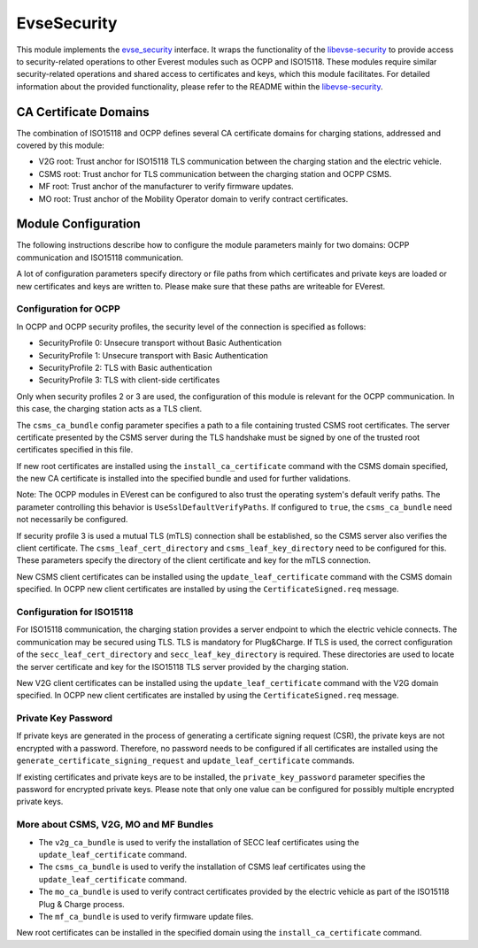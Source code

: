 .. _everest_modules_handwritten_EvseSecurity:

====================================
EvseSecurity
====================================

This module implements the `evse_security <https://github.com/EVerest/everest-core/blob/main/interfaces/evse_security.yaml>`_ interface. It wraps the functionality of the `libevse-security <https://github.com/EVerest/libevse-security>`_ to provide access to security-related operations to other Everest modules such as OCPP and ISO15118. These modules require similar security-related operations and shared access to certificates and keys, which this module facilitates. For detailed information about the provided functionality, please refer to the README within the `libevse-security <https://github.com/EVerest/libevse-security>`_.

CA Certificate Domains
=======================

The combination of ISO15118 and OCPP defines several CA certificate domains for charging stations, addressed and covered by this module:

* V2G root: Trust anchor for ISO15118 TLS communication between the charging station and the electric vehicle.
* CSMS root: Trust anchor for TLS communication between the charging station and OCPP CSMS.
* MF root: Trust anchor of the manufacturer to verify firmware updates.
* MO root: Trust anchor of the Mobility Operator domain to verify contract certificates.

Module Configuration
=====================

The following instructions describe how to configure the module parameters mainly for two domains: OCPP communication and ISO15118 communication.

A lot of configuration parameters specify directory or file paths from which certificates and private keys are loaded or new certificates and keys are written to. Please make sure that these paths are writeable for EVerest. 

Configuration for OCPP
----------------------

In OCPP and OCPP security profiles, the security level of the connection is specified as follows:

* SecurityProfile 0: Unsecure transport without Basic Authentication
* SecurityProfile 1: Unsecure transport with Basic Authentication
* SecurityProfile 2: TLS with Basic authentication
* SecurityProfile 3: TLS with client-side certificates

Only when security profiles 2 or 3 are used, the configuration of this module is relevant for the OCPP communication. In this case, the charging station acts as a TLS client.

The ``csms_ca_bundle`` config parameter specifies a path to a file containing trusted CSMS root certificates. The server certificate presented by the CSMS server during the TLS handshake must be signed by one of the trusted root certificates specified in this file. 

If new root certificates are installed using the ``install_ca_certificate`` command with the CSMS domain specified, the new CA certificate is installed into the specified bundle and used for further validations.

Note: The OCPP modules in EVerest can be configured to also trust the operating system's default verify paths. The parameter controlling this behavior is ``UseSslDefaultVerifyPaths``. If configured to ``true``, the ``csms_ca_bundle`` need not necessarily be configured.

If security profile 3 is used a mutual TLS (mTLS) connection shall be established, so the CSMS server also verifies the client certificate. The ``csms_leaf_cert_directory`` and ``csms_leaf_key_directory`` need to be configured for this. These parameters specify the directory of the client certificate and key for the mTLS connection.

New CSMS client certificates can be installed using the ``update_leaf_certificate`` command with the CSMS domain specified. In OCPP new client certificates are installed by using the ``CertificateSigned.req`` message.

Configuration for ISO15118
--------------------------

For ISO15118 communication, the charging station provides a server endpoint to which the electric vehicle connects. The communication may be secured using TLS. TLS is mandatory for Plug&Charge. If TLS is used, the correct configuration of the ``secc_leaf_cert_directory`` and ``secc_leaf_key_directory`` is required. These directories are used to locate the server certificate and key for the ISO15118 TLS server provided by the charging station.

New V2G client certificates can be installed using the ``update_leaf_certificate`` command with the V2G domain specified. In OCPP new client certificates are installed by using the ``CertificateSigned.req`` message.

Private Key Password
--------------------

If private keys are generated in the process of generating a certificate signing request (CSR), the private keys are not encrypted with a password. Therefore, no password needs to be configured if all certificates are installed using the ``generate_certificate_signing_request`` and ``update_leaf_certificate`` commands.

If existing certificates and private keys are to be installed, the ``private_key_password`` parameter specifies the password for encrypted private keys. Please note that only one value can be configured for possibly multiple encrypted private keys.

More about CSMS, V2G, MO and MF Bundles
---------------------------------------

* The ``v2g_ca_bundle`` is used to verify the installation of SECC leaf certificates using the ``update_leaf_certificate`` command. 
* The ``csms_ca_bundle`` is used to verify the installation of CSMS leaf certificates using the ``update_leaf_certificate`` command.
* The ``mo_ca_bundle`` is used to verify contract certificates provided by the electric vehicle as part of the ISO15118 Plug & Charge process.
* The ``mf_ca_bundle`` is used to verify firmware update files.
New root certificates can be installed in the specified domain using the ``install_ca_certificate`` command.
